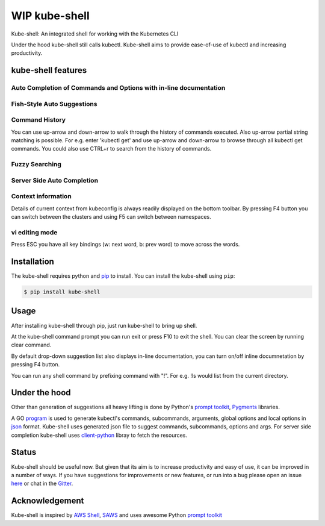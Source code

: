 WIP kube-shell
==============

|Build Status| |PyPI version| |PyPI pyversions| |License| |Gitter chat|

Kube-shell: An integrated shell for working with the Kubernetes CLI

Under the hood kube-shell still calls kubectl. Kube-shell aims to
provide ease-of-use of kubectl and increasing productivity.

kube-shell features
-------------------

Auto Completion of Commands and Options with in-line documentation
^^^^^^^^^^^^^^^^^^^^^^^^^^^^^^^^^^^^^^^^^^^^^^^^^^^^^^^^^^^^^^^^^^

.. figure:: http://i.imgur.com/dfelkKr.gif
   :alt: 

Fish-Style Auto Suggestions
^^^^^^^^^^^^^^^^^^^^^^^^^^^

.. figure:: http://i.imgur.com/7VciOuR.png
   :alt: 

Command History
^^^^^^^^^^^^^^^

You can use up-arrow and down-arrow to walk through the history of
commands executed. Also up-arrow partial string matching is possible.
For e.g. enter 'kubectl get' and use up-arrow and down-arrow to browse
through all kubectl get commands. You could also use CTRL+r to search
from the history of commands.

.. figure:: http://i.imgur.com/xsIM3QV.png
   :alt: 

Fuzzy Searching
^^^^^^^^^^^^^^^

.. figure:: http://i.imgur.com/tW9oAUO.png
   :alt: 

Server Side Auto Completion
^^^^^^^^^^^^^^^^^^^^^^^^^^^

.. figure:: http://i.imgur.com/RAfHXjx.gif
   :alt: 

Context information
^^^^^^^^^^^^^^^^^^^

Details of current context from kubeconfig is always readily displayed
on the bottom toolbar. By pressing F4 button you can switch between the
clusters and using F5 can switch between namespaces.

.. figure:: http://i.imgur.com/MJLgcj3.png
   :alt: 

vi editing mode
^^^^^^^^^^^^^^^

Press ESC you have all key bindings (w: next word, b: prev word) to move
across the words.

Installation
------------

The kube-shell requires python and
`pip <https://pypi.python.org/pypi/pip>`__ to install. You can
install the kube-shell using ``pip``:

.. code:: bash

        $ pip install kube-shell

Usage
-----

After installing kube-shell through pip, just run kube-shell to bring up
shell.

At the kube-shell command prompt you can run exit or press F10 to exit
the shell. You can clear the screen by running clear command.

By default drop-down suggestion list also displays in-line
documentation, you can turn on/off inline documnetation by pressing F4
button.

You can run any shell command by prefixing command with "!". For e.g.
!ls would list from the current directory.

Under the hood
--------------

Other than generation of suggestions all heavy lifting is done by
Python's `prompt
toolkit <https://github.com/jonathanslenders/python-prompt-toolkit>`__,
`Pygments <http://pygments.org>`__ libraries.

A GO `program <misc/python_eats_cobra.go>`__ is used to generate
kubectl's commands, subcommands, arguments, global options and local
options in `json <kubeshell/data/cli.json>`__ format. Kube-shell uses
generated json file to suggest commands, subcommands, options and args.
For server side completion kube-shell uses
`client-python <https://github.com/kubernetes-incubator/client-python>`__
libray to fetch the resources.

Status
------

Kube-shell should be useful now. But given that its aim is to increase
productivity and easy of use, it can be improved in a number of ways. If
you have suggestions for improvements or new features, or run into a bug
please open an issue
`here <https://github.com/cloudnativelabs/kube-shell/issues>`__ or chat
in the `Gitter <https://gitter.im/kube-shell/Lobby>`__.

Acknowledgement
---------------

Kube-shell is inspired by `AWS
Shell <https://github.com/awslabs/aws-shell>`__,
`SAWS <https://github.com/donnemartin/saws>`__ and uses awesome Python
`prompt
toolkit <https://github.com/jonathanslenders/python-prompt-toolkit>`__

.. |Build Status| image:: https://travis-ci.org/cloudnativelabs/kube-shell.svg?branch=master
   :target: https://travis-ci.org/cloudnativelabs/kube-shell
.. |PyPI version| image:: https://badge.fury.io/py/kube-shell.svg
   :target: https://badge.fury.io/py/kube-shell
.. |PyPI pyversions| image:: https://img.shields.io/pypi/pyversions/ansicolortags.svg
   :target: https://pypi.python.org/pypi/kube-shell/
.. |License| image:: http://img.shields.io/:license-apache-blue.svg
   :target: http://www.apache.org/licenses/LICENSE-2.0.html
.. |Gitter chat| image:: http://badges.gitter.im/kube-shell/Lobby.svg
   :target: https://gitter.im/kube-shell/Lobby
